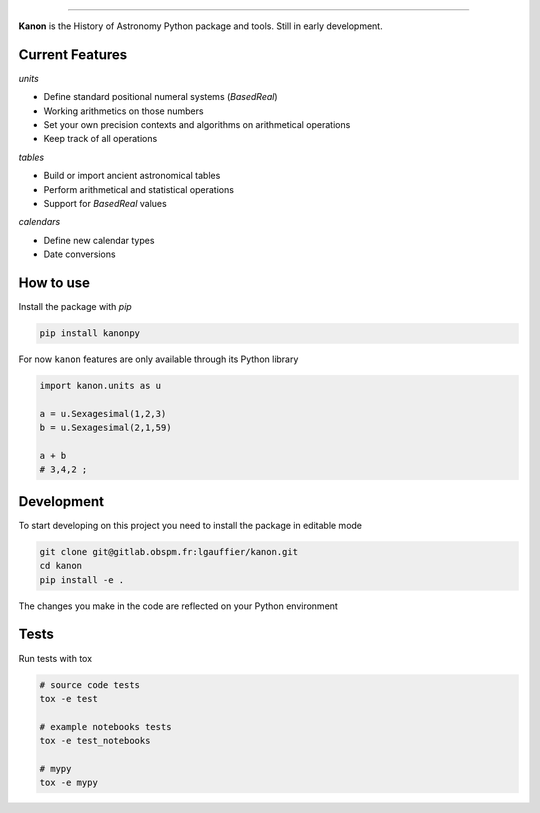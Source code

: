 .. image:: https://gitlab.obspm.fr/lgauffier/kanon/badges/master/pipeline.svg
    :target: https://gitlab.obspm.fr/lgauffier/kanon/-/pipelines
    :alt: Gitlab Pipeline Status
.. image:: https://gitlab.obspm.fr/lgauffier/kanon/badges/master/coverage.svg
    :target: https://gitlab.obspm.fr/lgauffier/kanon/-/commits/master
    :alt: Coverage
.. image:: https://readthedocs.org/projects/kanon/badge/?version=latest
    :target: https://kanon.readthedocs.io/en/latest/?badge=latest
    :alt: Docs status
.. image:: https://img.shields.io/pypi/v/kanonpy
    :target: https://pypi.org/project/kanonpy/
    :alt: Kanon Pypi
.. image:: https://shields.io/badge/python-v3.8-blue
    :target: https://www.python.org/downloads/release/python-380/
    :alt: Python 3.8
.. image:: http://img.shields.io/badge/powered%20by-AstroPy-orange.svg?style=flat
    :target: http://www.astropy.org
    :alt: Powered by Astropy Badge


--------

**Kanon** is the History of Astronomy Python package and tools. Still in early development.

Current Features
________________

`units`

- Define standard positional numeral systems (`BasedReal`)
- Working arithmetics on those numbers
- Set your own precision contexts and algorithms on arithmetical operations
- Keep track of all operations

`tables`

- Build or import ancient astronomical tables
- Perform arithmetical and statistical operations
- Support for `BasedReal` values

`calendars`

- Define new calendar types
- Date conversions

How to use
__________

Install the package with `pip`

.. code:: bash

    pip install kanonpy

For now ``kanon`` features are only available through its Python library

.. code:: python

    import kanon.units as u

    a = u.Sexagesimal(1,2,3)
    b = u.Sexagesimal(2,1,59)

    a + b
    # 3,4,2 ;


Development
___________

To start developing on this project you need to install the package in editable mode

.. code:: bash

    git clone git@gitlab.obspm.fr:lgauffier/kanon.git
    cd kanon
    pip install -e .

The changes you make in the code are reflected on your Python environment

Tests
_____

Run tests with tox

.. code:: bash

    # source code tests
    tox -e test

    # example notebooks tests
    tox -e test_notebooks

    # mypy
    tox -e mypy
